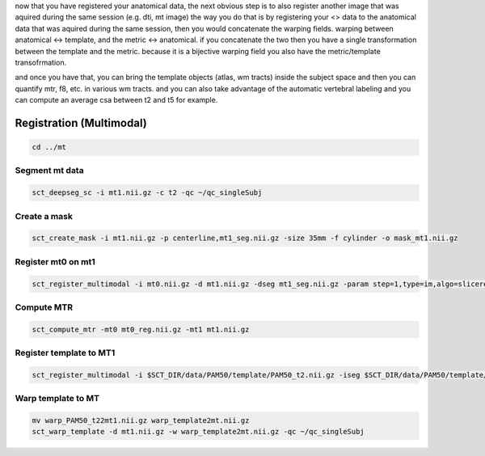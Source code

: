 .. _registration-multimodal:

now that you have registered your anatomical data, the next obvious step is to also register another image that was aquired during the same session (e.g. dti, mt image) the way you do that is by registering your <> data to the anatomical data that was aquired during the same session, then you would concatenate the warping fields. warping between anatomical <-> template, and the metric <-> anatomical. if you concatenate the two then you have a single transformation between the template and the metric. because it is a bijective warping field you also have the metric/template transofrmation.

and once you have that, you can bring the template objects (atlas, wm tracts) inside the subject space and then you can quantify mtr, f8, etc. in various wm tracts. and you can also take advantage of the automatic vertebral labeling and you can compute an average csa between t2 and t5 for example.


Registration (Multimodal)
#########################

.. code:: sh

   cd ../mt


Segment mt data
***************

.. code:: sh

   sct_deepseg_sc -i mt1.nii.gz -c t2 -qc ~/qc_singleSubj


Create a mask
*************

.. code:: sh

   sct_create_mask -i mt1.nii.gz -p centerline,mt1_seg.nii.gz -size 35mm -f cylinder -o mask_mt1.nii.gz


Register mt0 on mt1
*******************

.. code:: sh

   sct_register_multimodal -i mt0.nii.gz -d mt1.nii.gz -dseg mt1_seg.nii.gz -param step=1,type=im,algo=slicereg,metric=CC -m mask_mt1.nii.gz -x spline -qc ~/qc_singleSubj


Compute MTR
***********

.. code:: sh

   sct_compute_mtr -mt0 mt0_reg.nii.gz -mt1 mt1.nii.gz

Register template to MT1
************************

.. code:: sh

   sct_register_multimodal -i $SCT_DIR/data/PAM50/template/PAM50_t2.nii.gz -iseg $SCT_DIR/data/PAM50/template/PAM50_cord.nii.gz -d mt1.nii.gz -dseg mt1_seg.nii.gz -param step=1,type=seg,algo=centermass:step=2,type=seg,algo=bsplinesyn,slicewise=1,iter=3 -m mask_mt1.nii.gz -initwarp ../t2/warp_template2anat.nii.gz -qc ~/qc_singleSubj

Warp template to MT
*******************

.. code:: sh

   mv warp_PAM50_t22mt1.nii.gz warp_template2mt.nii.gz
   sct_warp_template -d mt1.nii.gz -w warp_template2mt.nii.gz -qc ~/qc_singleSubj